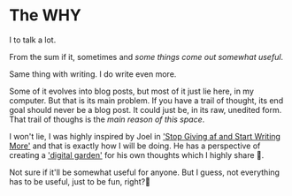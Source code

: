 * The WHY
I to talk a lot.

From the sum if it, sometimes and /some things come out somewhat useful/.

Same thing with writing. I do write even more.

Some of it evolves into blog posts, but most of it just lie here, in my computer. But that is its main problem. If you have a trail of thought, its end goal should never be a blog post. It could just be, in its raw, unedited form. That trail of thoughs is the /main reason of this space/.

I won't lie, I was highly inspired by Joel in [[https://joelhooks.com/on-writing-more]['Stop Giving af and Start Writing More']] and that is exactly how I will be doing. He has a perspective of creating a [[https://joelhooks.com/digital-garden]['digital garden']] for his own thoughts which I highly share 🌻.

Not sure if it'll be somewhat useful for anyone. But I guess, not everything has to be useful, just to be fun, right?🤔
